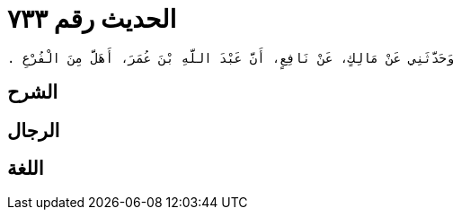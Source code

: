 
= الحديث رقم ٧٣٣

[quote.hadith]
----
وَحَدَّثَنِي عَنْ مَالِكٍ، عَنْ نَافِعٍ، أَنَّ عَبْدَ اللَّهِ بْنَ عُمَرَ، أَهَلَّ مِنَ الْفُرْعِ ‏.‏
----

== الشرح

== الرجال

== اللغة
    